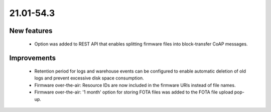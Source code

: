 .. _A_21.01-54.3:

21.01-54.3
========

New features
------------

 * Option was added to REST API that enables splitting firmware files into block-transfer CoAP messages.

Improvements
------------

 * Retention period for logs and warehouse events can be configured to enable automatic deletion of old logs and prevent excessive disk space consumption.
 * Firmware over-the-air: Resource IDs are now included in the firmware URIs instead of file names.
 * Firmware over-the-air: '1 month' option for storing FOTA files was added to the FOTA file upload pop-up.
